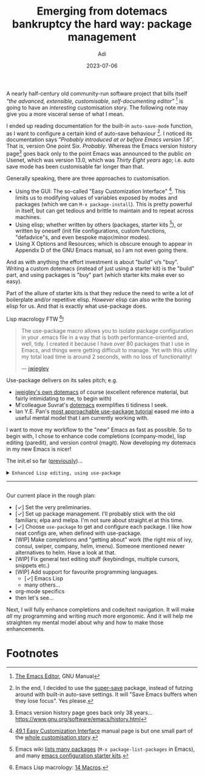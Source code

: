 # SHITE_META
#+title: Emerging from dotemacs bankruptcy the hard way: package management
#+summary: Elpa, Melpa, git repo. Vendor package straight from source. It compiled? Fetch some more! Elpa, Melpa, git repo. In more adult terms, we learn to use use-package to fetch, install, initialise, configure useful packages that enhance our Emacs experience.
#+author: Adi
#+date: 2023-07-06
#+updated: 2023-07-10
#+tags: programming emacs howto recurse_center
#+include_toc: no
# SHITE_META

A nearly half-century old community-run software project that bills itself /"the
advanced, extensible, customisable, self-documenting editor"/ [fn:1] is going to
have an /interesting/ customisation story. The following note may give you a more
visceral sense of what I mean.

I ended up reading documentation for the built-in ~auto-save-mode~ function, as
I want to configure a certain kind of auto-save behaviour [fn:2]. I noticed its
documentation says /"Probably introduced at or before Emacs version 1.6"/. That
is, version One point Six. /Probably/. Whereas the Emacs version history page[fn:3]
goes back only to the point Emacs was announced to the public on Usenet, which
was version 13.0, which was /Thirty Eight years/ ago; i.e. auto save mode has
been customisable far longer than that.

Generally speaking, there are three approaches to customisation.
- Using the GUI: The so-called "Easy Customization Interface" [fn:4]. This limits
  us to modifying values of variables exposed by modes and packages (which we can
  ~M-x package-install~). This is pretty powerful in itself, but can get tedious
  and brittle to maintain and to repeat across machines.
- Using elisp; whether written by others (packages, starter kits [fn:5]), or
  written by oneself (init file configurations, custom functions, "defadvice"s,
  and even bespoke major/minor modes).
- Using X Options and Resources; which is obscure enough to appear in Appendix D
  of the GNU Emacs manual, so I am not even going there.

And as with anything the effort investment is about "build" v/s "buy". Writing a
custom dotemacs (instead of just using a starter kit) is the "build" part, and
using packages is "buy" part (which starter kits make ever so easy).

Part of the allure of starter kits is that they reduce the need to write a lot
of boilerplate and/or repetitive elisp. /However/ elisp can also write the boring
elisp for us. And that is exactly what use-package does.

Lisp macrology FTW [fn:6]!

#+begin_quote
The use-package macro allows you to isolate package configuration in your .emacs
file in a way that is both performance-oriented and, well, tidy. I created it
because I have over 80 packages that I use in Emacs, and things were getting
difficult to manage. Yet with this utility my total load time is around 2 seconds,
with no loss of functionality!

--- [[https://jwiegley.github.io/use-package/][jwiegley]]
#+end_quote

Use-package delivers on its sales pitch; e.g.
- [[https://github.com/jwiegley/dot-emacs][jweigley's own dotemacs]] of course (excellent reference material,
  but fairly intimidating to me, to begin with)
- M'colleague Suvrat's [[https://github.com/suvratapte/dot-emacs-dot-d/][dotemacs]] exemplifies ti tidiness I seek.
- Ian Y.E. Pan's [[https://ianyepan.github.io/posts/setting-up-use-package/][most approachable use-package tutorial]]
  eased me into a useful mental model that I am currently working with.

I want to move my workflow to the "new" Emacs as fast as possible. So to begin
with, I chose to enhance code completions (company-mode), lisp editing (paredit),
and version control (magit). Now developing my dotemacs in my new Emacs is nicer!

The init.el so far ([[../emerging-from-dotemacs-bankruptcy-init-begins/index.html][previously]])...

#+html: <details class="box invert stack">
#+html: <summary>
#+html: <code>Enhanced Lisp editing, using use-package</code>
#+html: <hr>
#+html: </summary>
#+begin_src elisp
  ;;; init.el  -*- lexical-binding: t -*-  --- My Emacs configuration.

  ;;; Commentary:

  ;;; This file is not part of GNU Emacs.

  ;;; Author: Aditya Athalye
  ;;; Created on: 30 June 2023
  ;;; Copyright (c) 2023 Aditya Athalye

  ;;; License:
  ;;; This program is free software; you can redistribute it and/or
  ;;; modify it under the terms of the MIT license, which is included
  ;;; with this distribution. See the LICENCE.txt file.

  ;;; Code:

  ;; ;;;;;;;;;;;;;;;;;;;;;;;;;;;;;;;;;;;;;;;;;;;;;;;;;;;;;;;;;;;;;;;;;;;;;
  ;; Globals
  ;;;;;;;;;;;;;;;;;;;;;;;;;;;;;;;;;;;;;;;;;;;;;;;;;;;;;;;;;;;;;;;;;;;;;;;;

  ;; Always load newest byte code
  (setq load-prefer-newer t) ; cf. bbatsov/prelude

  ;; Directory structure
  ;; Take clues from bbatsov/prelude, except keep structure relative to our
  ;; initial dotemacs-dir path. This way we can start the user's emacs via
  ;; ~/.emacs.d symlinked to the dotemacs repo, and develop/debug against
  ;; the repo without potentially overwriting transient state files of the
  ;; daily driver .emacs.d.
  (defvar dotemacs-dir
    (file-name-directory (or load-file-name (buffer-file-name)))
    "The dotemacs' root.  Normally it should be ~/.emacs.d.")

  (defvar dotemacs-savefile-dir (expand-file-name "savefile" dotemacs-dir)
    "This folder stores all the automatically generated save/history-files.")
  (unless (file-exists-p dotemacs-savefile-dir)
    (make-directory dotemacs-savefile-dir))

  ;; Make emacs add customisations here, instead of the init file.
  ;; Usually customisations made from the UI go into custom-file.
  (setq custom-file (expand-file-name "custom.el" dotemacs-dir))
  (unless (file-exists-p custom-file)
    (make-empty-file custom-file))

  ;; Sundries
  (setq indent-tabs-mode nil) ; no hard tabs
  (setq create-lockfiles nil) ; no lockfiles
  (setq ring-bell-function 'ignore) ;

  ;;;;;;;;;;;;;;;;;;;;;;;;;;;;;;;;;;;;;;;;;;;;;;;;;;;;;;;;;;;;;;;;;;;;;;;;
  ;; Visual Aesthetics
  ;;;;;;;;;;;;;;;;;;;;;;;;;;;;;;;;;;;;;;;;;;;;;;;;;;;;;;;;;;;;;;;;;;;;;;;;

  (setq inhibit-startup-message t)

  ;; More screen real estate
  (scroll-bar-mode 0)
  (tool-bar-mode 0)
  (menu-bar-mode 0)
  (set-fringe-mode '(5 . 13)) ;; describe variable fringe-mode

  ;; Go easy on the eyes
  ;; This high-contrast darkmode theme is built into Emacs as of
  ;; Emacs version 28.1
  (load-theme 'modus-vivendi)


  ;;;;;;;;;;;;;;;;;;;;;;;;;;;;;;;;;;;;;;;;;;;;;;;;;;;;;;;;;;;;;;;;;;;;;;;;
  ;; Package management
  ;;;;;;;;;;;;;;;;;;;;;;;;;;;;;;;;;;;;;;;;;;;;;;;;;;;;;;;;;;;;;;;;;;;;;;;;

  (require 'package)
  ;; Explicitly set the exact package archives list
  (setq package-archives '(("melpa" . "https://melpa.org/packages/")
                           ("org" . "https://orgmode.org/elpa/")
                           ("elpa" . "https://elpa.gnu.org/packages/")))
  ;; Set package download directory relative to the dotemacs-dir
  (setq package-user-dir (expand-file-name "elpa" dotemacs-dir))

  (package-initialize)
  (unless package-archive-contents
    (package-refresh-contents))

  ;;;;;;;;;;;;;;;;;;;;;;;;;;;;;;;;;;;;;;;;;;;;;;;;;;;;;;;;;;;;;;;;;;;;;;;;
  ;; Use use-package
  ;;;;;;;;;;;;;;;;;;;;;;;;;;;;;;;;;;;;;;;;;;;;;;;;;;;;;;;;;;;;;;;;;;;;;;;;

  ;; Ian Y.E. Pan's tutorial is a nice quick overview.
  ;; https://ianyepan.github.io/posts/setting-up-use-package/

  (unless (package-installed-p 'use-package)
    (package-install 'use-package))

  (require 'use-package)
  (setq use-package-always-ensure t)
  (setq use-package-expand-minimally t) ; set nil to debug use-package forms

  ;;;;;;;;;;;;;;;;;;;;;;;;;;;;;;;;;;;;;;;;;;;;;;;;;;;;;;;;;;;;;;;;;;;;;;;;
  ;; All the packages!
  ;;;;;;;;;;;;;;;;;;;;;;;;;;;;;;;;;;;;;;;;;;;;;;;;;;;;;;;;;;;;;;;;;;;;;;;;

  ;;; Packages useful to configure packages
  (use-package diminish)
  (use-package delight)

  ;;; COMplete ANYthing, please!
  ;;; h/t suvratapte/dot-emacs-dot-d
  (use-package company
    :bind (:map global-map
                ("TAB" . company-complete-common-or-cycle))
    :config
    (setq company-idle-delay 0.1)
    (global-company-mode t)
    :diminish)

  ;;; General code editing
  (global-display-line-numbers-mode 1)

  ;;; Lispy editing support

  ;; Tweak settings of built-in paren package
  (use-package paren
    :ensure nil ; it already exists, don't try to search online
    :init
    (setq show-paren-delay 0)
    :config
    (show-paren-mode t)
    :diminish)

  (use-package paredit
    :init
    (add-hook 'emacs-lisp-mode-hook #'enable-paredit-mode)
    :bind
    (("M-[" . paredit-wrap-square)
     ("M-{" . paredit-wrap-curly))
    :diminish)

  (use-package magit
    :diminish)

  (provide 'init)
  ;;; init.el ends here
#+end_src
#+html: </details>

Our current place in the rough plan:
- [✓] Set the very preliminaries.
- [✓] Set up package management. I'll probably stick with the old familiars;
  elpa and melpa. I'm not sure about straight.el at this time.
- [✓] Choose ~use-package~ to get and configure each package. I like how neat
  configs are, when defined with use-package.
- [WIP] Make completions and "getting about" work (the right mix of ivy, consul,
  swiper, company, helm, imenu). Someone mentioned newer alternatives to helm.
  Have a look at that.
- [WIP] Fix general text editing stuff (keybindings, multiple cursors, snippets etc.)
- [WIP] Add support for favourite programming languages.
  - [✓] Emacs Lisp
  - many others...
- org-mode specifics
- then let's see...

Next, I will fully enhance completions and code/text navigation. It will make
/all/ my programming and writing /much/ more ergonomic. And it will help me
straighten my mental model about why and how to make those enhancements.

* Footnotes

[fn:1] [[https://www.gnu.org/software/emacs/manual/html_node/emacs/index.html ][The Emacs Editor]], GNU Manual

[fn:2] In the end, I decided to use the [[https://github.com/bbatsov/super-save][super-save]] package, instead of futzing
around with built-in auto-save settings. It will "Save Emacs buffers when they
lose focus". Yes please.

[fn:3] Emacs version history page goes back only 38 years...
https://www.gnu.org/software/emacs/history.html

[fn:4] [[https://www.gnu.org/software/emacs/manual/html_node/emacs/Easy-Customization.html ][49.1 Easy Customization Interface]] manual page is but one small part of
the [[https://www.gnu.org/software/emacs/manual/html_node/emacs/Customization.html][whole customisation story]].

[fn:5] Emacs wiki [[https://www.emacswiki.org/emacs?action=elisp-area][lists many packages]] (~M-x package-list-packages~ in Emacs),
and many [[https://www.emacswiki.org/emacs/StarterKits][emacs configuration starter kits]].

[fn:6] Emacs Lisp macrology: [[https://www.gnu.org/software/emacs/manual/html_node/elisp/Macros.html][14 Macros]].
